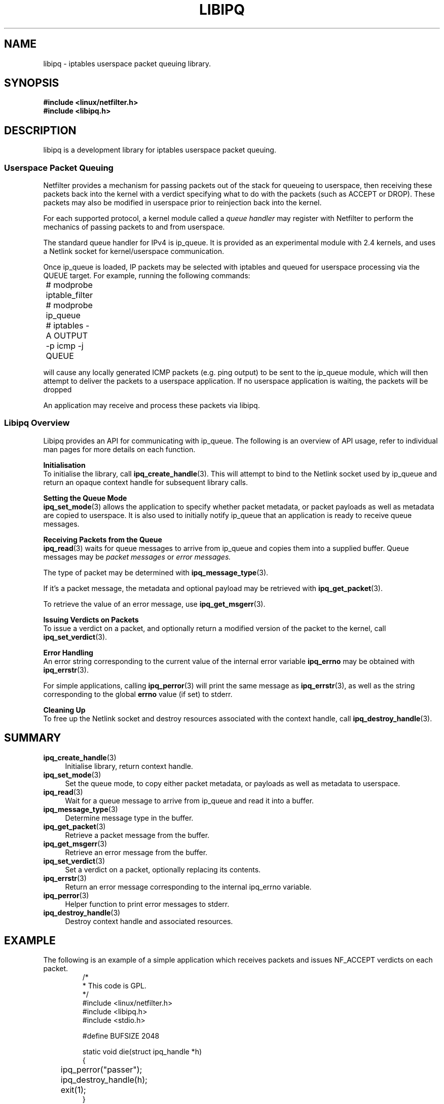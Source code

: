 .TH LIBIPQ 3 "16 October 2001" "Linux iptables 1.2" "Linux Programmer's Manual" 
.\"
.\" $Id: libipq.3,v 1.4 2001/10/16 16:58:25 jamesm Exp $
.\"
.\"     Copyright (c) 2000-2001 Netfilter Core Team
.\"
.\"     This program is free software; you can redistribute it and/or modify
.\"     it under the terms of the GNU General Public License as published by
.\"     the Free Software Foundation; either version 2 of the License, or
.\"     (at your option) any later version.
.\"
.\"     This program is distributed in the hope that it will be useful,
.\"     but WITHOUT ANY WARRANTY; without even the implied warranty of
.\"     MERCHANTABILITY or FITNESS FOR A PARTICULAR PURPOSE.  See the
.\"     GNU General Public License for more details.
.\"
.\"     You should have received a copy of the GNU General Public License
.\"     along with this program; if not, write to the Free Software
.\"     Foundation, Inc., 675 Mass Ave, Cambridge, MA 02139, USA.
.\"
.\"
.SH NAME
libipq \- iptables userspace packet queuing library.
.SH SYNOPSIS
.B #include <linux/netfilter.h>
.br
.B #include <libipq.h>
.SH DESCRIPTION
libipq is a development library for iptables userspace packet queuing.
.SS Userspace Packet Queuing
Netfilter provides a mechanism for passing packets out of the stack for
queueing to userspace, then receiving these packets back into the kernel
with a verdict specifying what to do with the packets (such as ACCEPT
or DROP).  These packets may also be modified in userspace prior to
reinjection back into the kernel.
.PP
For each supported protocol, a kernel module called a
.I queue handler
may register with Netfilter to perform the mechanics of passing
packets to and from userspace.
.PP
The standard queue handler for IPv4 is ip_queue.  It is provided as an
experimental module with 2.4 kernels, and uses a Netlink socket for
kernel/userspace communication.
.PP
Once ip_queue is loaded, IP packets may be selected with iptables
and queued for userspace processing via the QUEUE target.  For example,
running the following commands:
.PP
	# modprobe iptable_filter
.br	
	# modprobe ip_queue
.br	
	# iptables -A OUTPUT -p icmp -j QUEUE
.PP
will cause any locally generated ICMP packets (e.g. ping output) to
be sent to the ip_queue module, which will then attempt to deliver the
packets to a userspace application.  If no userspace application is waiting,
the packets will be dropped
.PP
An application may receive and process these packets via libipq.
.PP
.PP
.SS Libipq Overview
Libipq provides an API for communicating with ip_queue.  The following is
an overview of API usage, refer to individual man pages for more details
on each function.
.PP
.B Initialisation
.br
To initialise the library, call
.BR ipq_create_handle (3).
This will attempt to bind to the Netlink socket used by ip_queue and
return an opaque context handle for subsequent library calls.
.PP
.B Setting the Queue Mode
.br
.BR ipq_set_mode (3)
allows the application to specify whether packet metadata, or packet
payloads as well as metadata are copied to userspace.  It is also used to
initially notify ip_queue that an application is ready to receive queue
messages.
.PP
.B Receiving Packets from the Queue
.br
.BR ipq_read (3)
waits for queue messages to arrive from ip_queue and copies
them into a supplied buffer.
Queue messages may be
.I packet messages
or
.I error messages.
.PP
The type of packet may be determined with
.BR ipq_message_type (3).
.PP
If it's a packet message, the metadata and optional payload may be retrieved with
.BR ipq_get_packet (3).
.PP
To retrieve the value of an error message, use
.BR ipq_get_msgerr (3).
.PP
.B Issuing Verdicts on Packets
.br
To issue a verdict on a packet, and optionally return a modified version
of the packet to the kernel, call
.BR ipq_set_verdict (3).
.PP
.B Error Handling
.br
An error string corresponding to the current value of the internal error
variable
.B ipq_errno
may be obtained with
.BR ipq_errstr (3).
.PP
For simple applications, calling
.BR ipq_perror (3)
will print the same message as
.BR ipq_errstr (3),
as well as the string corresponding to the global
.B errno
value (if set) to stderr.
.PP
.B Cleaning Up
.br
To free up the Netlink socket and destroy resources associated with
the context handle, call
.BR ipq_destroy_handle (3).
.SH SUMMARY
.TP 4
.BR ipq_create_handle (3)
Initialise library, return context handle.
.TP
.BR ipq_set_mode (3)
Set the queue mode, to copy either packet metadata, or payloads
as well as metadata to userspace.
.TP
.BR ipq_read (3)
Wait for a queue message to arrive from ip_queue and read it into
a buffer.
.TP
.BR ipq_message_type (3)
Determine message type in the buffer.
.TP
.BR ipq_get_packet (3)
Retrieve a packet message from the buffer.
.TP
.BR ipq_get_msgerr (3)
Retrieve an error message from the buffer.
.TP
.BR ipq_set_verdict (3)
Set a verdict on a packet, optionally replacing its contents.
.TP
.BR ipq_errstr (3)
Return an error message corresponding to the internal ipq_errno variable.
.TP
.BR ipq_perror (3)
Helper function to print error messages to stderr.
.TP
.BR ipq_destroy_handle (3)
Destroy context handle and associated resources.
.SH EXAMPLE
The following is an example of a simple application which receives
packets and issues NF_ACCEPT verdicts on each packet.
.RS
.nf
/*
 * This code is GPL.
 */
#include <linux/netfilter.h>
#include <libipq.h>
#include <stdio.h>

#define BUFSIZE 2048 

static void die(struct ipq_handle *h)
{
	ipq_perror("passer");
	ipq_destroy_handle(h);
	exit(1);
}

int main(int argc, char **argv)
{
	int status;
	unsigned char buf[BUFSIZE];
	struct ipq_handle *h;
	
	h = ipq_create_handle(0, PF_INET);
	if (!h)
		die(h);
		
	status = ipq_set_mode(h, IPQ_COPY_PACKET, BUFSIZE);
	if (status < 0)
		die(h);
		
	do{
		status = ipq_read(h, buf, BUFSIZE, 0);
		if (status < 0)
			die(h);
			
		switch (ipq_message_type(buf)) {
			case NLMSG_ERROR:
				fprintf(stderr, "Received error message %d\\n",
				        ipq_get_msgerr(buf));
				break;
				
			case IPQM_PACKET: {
				ipq_packet_msg_t *m = ipq_get_packet(buf);
				
				status = ipq_set_verdict(h, m->packet_id,
				                         NF_ACCEPT, 0, NULL);
				if (status < 0)
					die(h);
				break;
			}
			
			default:
				fprintf(stderr, "Unknown message type!\\n");
				break;
		}
	} while (1);
	
	ipq_destroy_handle(h);
	return 0;
}
.RE
.fi
.PP
Pointers to more libipq application examples may be found in The
Netfilter FAQ.
.SH DIAGNOSTICS
For information about monitoring and tuning ip_queue, refer to the
Linux 2.4 Packet Filtering HOWTO.
.PP
If an application modifies a packet, it needs to also update any
checksums for the packet.  Typically, the kernel will silently discard
modified packets with invalid checksums. 
.SH SECURITY
Processes require CAP_NET_ADMIN capabilty to access the kernel ip_queue
module.  Such processes can potentially access and modify any IP packets
received, generated or forwarded by the kernel.
.SH TODO
Per-handle
.B ipq_errno
values.
.SH BUGS
Probably.
.SH AUTHOR
James Morris <jmorris@intercode.com.au>
.SH COPYRIGHT
Copyright (c) 2000-2001 Netfilter Core Team.
.PP
Distributed under the GNU General Public License.
.SH CREDITS
Joost Remijn implemented the
.B ipq_read
timeout feature, which appeared in the 1.2.4 release of iptables.
.PP
Fernando Anton added support for IPv6.
.SH SEE ALSO
.BR iptables (8),
.BR ipq_create_handle (3),
.BR ipq_destroy_handle (3),
.BR ipq_errstr (3),
.BR ipq_get_msgerr (3),
.BR ipq_get_packet (3),
.BR ipq_message_type (3),
.BR ipq_perror (3),
.BR ipq_read (3),
.BR ipq_set_mode (3),
.BR ipq_set_verdict (3).
.PP
The Netfilter home page at http://netfilter.samba.org/
which has links to The Networking Concepts HOWTO, The Linux 2.4 Packet
Filtering HOWTO, The Linux 2.4 NAT HOWTO, The Netfilter Hacking HOWTO,
The Netfilter FAQ and many other useful resources.

